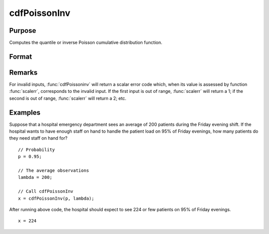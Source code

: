 
cdfPoissonInv
==============================================

Purpose
----------------
Computes the quantile or inverse Poisson cumulative distribution function.

Format
----------------
.. function:: cdfPoissonInv(p, lambda)

    :param p: Probabilities at which to compute the Poisson inverse cumulative distribution function. :math:`0 < p < 1`.
    :type p: NxK matrix

    :param lambda: The mean parameter.
    :type lambda: ExE conformable with *p*

    :returns: **x** (*NxK matrix, Nx1 vector or scalar*) - each value of *x* is the smallest integer such that the Poisson cumulative distribution function is equal to or exceeds the corresponding value of *p*.

Remarks
-------

For invalid inputs, :func:`cdfPoissoninv` will return a scalar error code which,
when its value is assessed by function :func:`scalerr`, corresponds to the
invalid input. If the first input is out of range, :func:`scalerr` will return a
1; if the second is out of range, :func:`scalerr` will return a 2; etc.

Examples
----------------
Suppose that a hospital emergency department sees an average of 200 patients during the Friday evening shift.
If the hospital wants to have enough staff on hand to handle the patient load on 95% of Friday evenings, how
many patients do they need staff on hand for?

::

    // Probability
    p = 0.95;

    // The average observations
    lambda = 200;

    // Call cdfPoissonInv
    x = cdfPoissonInv(p, lambda);

After running above code, the hospital should expect to see 224 or few patients on 95% of Friday evenings.

::

    x = 224

.. seealso:: Functions :func:`cdfPoisson`, :func:`pdfPoisson`, :func:`cdfBinomial`, :func:`cdfNegBinomial`

